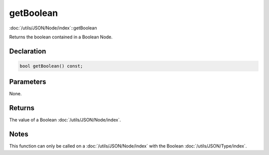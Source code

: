 getBoolean
==========

:doc:`/utils/JSON/Node/index`::getBoolean

Returns the boolean contained in a Boolean Node.

Declaration
-----------

.. code-block:: cpp

	bool getBoolean() const;

Parameters
----------

None.

Returns
-------

The value of a Boolean :doc:`/utils/JSON/Node/index`.

Notes
-----

This function can only be called on a :doc:`/utils/JSON/Node/index` with the Boolean :doc:`/utils/JSON/Type/index`.